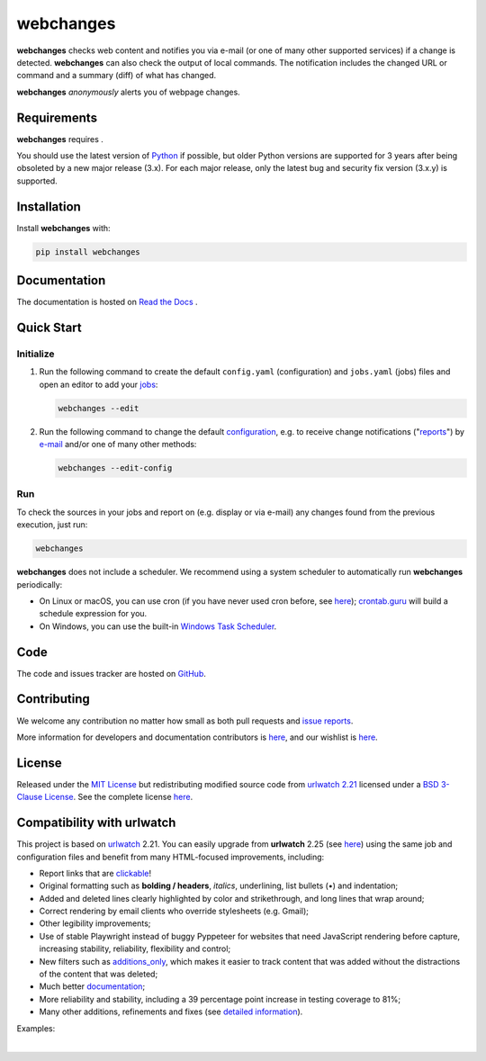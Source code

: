 .. role:: underline
    :class: underline
.. role:: additions
    :class: additions
.. role:: deletions
    :class: deletions

======================
webchanges |downloads|
======================

**webchanges** checks web content and notifies you via e-mail (or one of many other supported services) if a change is
detected. **webchanges** can also check the output of local commands. The notification includes the changed URL or
command and a summary (diff) of what has changed.

**webchanges** *anonymously* alerts you of webpage changes.



Requirements
============
**webchanges** requires |support|.

You should use the latest version of `Python <https://www.python.org/downloads/>`__ if possible, but older
Python versions are supported for 3 years after being obsoleted by a new major release (3.x). For each major release,
only the latest bug and security fix version (3.x.y) is supported.


Installation
============
Install **webchanges** |pypi_version| |format| |status| |security| with:

.. code-block:: bash

   pip install webchanges


Documentation
=============
The documentation is hosted on `Read the Docs <https://webchanges.readthedocs.io/>`__ |readthedocs|.


Quick Start
============
Initialize
----------

#. Run the following command to create the default ``config.yaml`` (configuration) and ``jobs.yaml`` (jobs) files and
   open an editor to add your `jobs <https://webchanges.readthedocs.io/en/stable/jobs.html>`__:

   .. code-block:: bash

      webchanges --edit


#. Run the following command to change the default `configuration
   <https://webchanges.readthedocs.io/en/stable/configuration.html>`__, e.g. to receive change notifications
   ("`reports <https://webchanges.readthedocs.io/en/stable/reporters.html>`__")
   by `e-mail <https://webchanges.readthedocs.io/en/stable/reporters.html#smtp>`__ and/or one of many other methods:

   .. code-block:: bash

      webchanges --edit-config


Run
---
To check the sources in your jobs and report on (e.g. display or via e-mail) any changes found from the previous
execution, just run:

.. code-block:: bash

   webchanges

**webchanges** does not include a scheduler. We recommend using a system scheduler to automatically run **webchanges**
periodically:

- On Linux or macOS, you can use cron (if you have never used cron before, see
  `here <https://www.computerhope.com/unix/ucrontab.htm>`__); `crontab.guru <https://crontab.guru>`__ will build a
  schedule expression for you.
- On Windows, you can use the built-in `Windows Task Scheduler
  <https://en.wikipedia.org/wiki/Windows_Task_Scheduler>`__.


Code
====
|coveralls| |issues|

The code and issues tracker are hosted on `GitHub <https://github.com/mborsetti/webchanges>`__.


Contributing
============
We welcome any contribution no matter how small as both pull requests and `issue reports
<https://github.com/mborsetti/webchanges/issues>`__.

More information for developers and documentation contributors is `here
<https://github.com/mborsetti/webchanges/blob/main/CONTRIBUTING.rst>`__, and our wishlist is `here
<https://github.com/mborsetti/webchanges/blob/main/WISHLIST.md>`__.


License
=======
|license|

Released under the `MIT License <https://opensource.org/licenses/MIT>`__ but redistributing modified source code from
`urlwatch 2.21 <https://github.com/thp/urlwatch/tree/346b25914b0418342ffe2fb0529bed702fddc01f>`__ licensed under a
`BSD 3-Clause License
<https://raw.githubusercontent.com/thp/urlwatch/346b25914b0418342ffe2fb0529bed702fddc01f/COPYING>`__. See the complete
license `here <https://github.com/mborsetti/webchanges/blob/main/LICENSE>`__.


Compatibility with **urlwatch**
================================

This project is based on `urlwatch <https://github.com/thp/urlwatch>`__ 2.21. You can easily upgrade from
**urlwatch** 2.25 (see `here <https://webchanges.readthedocs.io/en/stable/migration.html>`__) using the same job and
configuration files and benefit from many HTML-focused improvements, including:

* Report links that are `clickable <https://pypi.org/project/webchanges/>`__!
* Original formatting such as **bolding / headers**, *italics*, :underline:`underlining`, list bullets (•) and
  indentation;
* :additions:`Added` and :deletions:`deleted` lines clearly highlighted by color and strikethrough, and long lines that
  wrap around;
* Correct rendering by email clients who override stylesheets (e.g. Gmail);
* Other legibility improvements;
* Use of stable Playwright instead of buggy Pyppeteer for websites that need JavaScript rendering before capture,
  increasing stability, reliability, flexibility and control;
* New filters such as `additions_only <https://webchanges.readthedocs.io/en/stable/diff_filters.html#additions-only>`__,
  which makes it easier to track content that was added without the distractions of the content that was deleted;
* Much better `documentation <https://webchanges.readthedocs.io/>`__;
* More reliability and stability, including a 39 percentage point increase in testing coverage to 81%;
* Many other additions, refinements and fixes (see `detailed information
  <https://webchanges.readthedocs.io/en/stable/migration.html#upgrade-details>`__).

Examples:

.. image:: https://raw.githubusercontent.com/mborsetti/webchanges/main/docs/html_diff_filters_example_1.png
    :width: 504

|

.. image:: https://raw.githubusercontent.com/mborsetti/webchanges/main/docs/html_diff_filters_example_3.png
    :width: 504




.. |support| image:: https://img.shields.io/pypi/pyversions/webchanges.svg
    :target: https://www.python.org/downloads/
    :alt: Supported Python versions
.. |pypi_version| image:: https://img.shields.io/pypi/v/webchanges.svg?label=
    :target: https://pypi.org/project/webchanges/
    :alt: PyPI version
.. |format| image:: https://img.shields.io/pypi/format/webchanges.svg
    :target: https://pypi.org/project/webchanges/
    :alt: Kit format
.. |downloads| image:: https://pepy.tech/badge/requests
    :target: https://pepy.tech/project/webchanges
    :alt: PyPI downloads
.. |license| image:: https://img.shields.io/pypi/l/webchanges.svg
    :target: https://pypi.org/project/webchanges/
    :alt: License at https://pypi.org/project/webchanges/
.. |issues| image:: https://img.shields.io/github/issues-raw/mborsetti/webchanges
    :target: https://github.com/mborsetti/webchanges/issues
    :alt: Issues at https://github.com/mborsetti/webchanges/issues
.. |readthedocs| image:: https://img.shields.io/readthedocs/webchanges/stable.svg?label=
    :target: https://webchanges.readthedocs.io/
    :alt: Documentation status
.. |CI| image:: https://github.com/mborsetti/webchanges/workflows/Tests/badge.svg?branch=main
    :target: https://github.com/mborsetti/webchanges/actions
    :alt: CI testing status
.. |coverage| image:: https://codecov.io/gh/mborsetti/webchanges/branch/main/graphs/badge.svg
    :target: https://app.codecov.io/gh/mborsetti/webchanges/branch/main
    :alt: Code coverage by Codecov
.. |coveralls| image:: https://coveralls.io/repos/github/mborsetti/webchanges/badge.svg?branch=main
    :target: https://coveralls.io/github/mborsetti/webchanges?branch=main
    :alt: Code coverage by Coveralls
.. |status| image:: https://img.shields.io/pypi/status/webchanges.svg
    :target: https://pypi.org/project/webchanges/
    :alt: Package stability
.. |security| image:: https://img.shields.io/badge/security-bandit-yellow.svg
    :target: https://github.com/PyCQA/bandit
    :alt: Security Status
